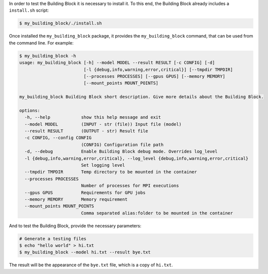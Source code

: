 In order to test the Building Block it is necessary to install it.
To this end, the Building Block already includes a ``install.sh`` script:

.. code-block:: CONSOLE

    $ my_building_block/./install.sh

Once installed the ``my_building_block`` package, it provides the
``my_building_block`` command, that can be used from the command line.
For example:

.. code-block:: CONSOLE

  $ my_building_block -h
  usage: my_building_block [-h] --model MODEL --result RESULT [-c CONFIG] [-d]
                           [-l {debug,info,warning,error,critical}] [--tmpdir TMPDIR]
                           [--processes PROCESSES] [--gpus GPUS] [--memory MEMORY]
                           [--mount_points MOUNT_POINTS]

  my_building_block Building Block short description. Give more details about the Building Block.

  options:
    -h, --help            show this help message and exit
    --model MODEL         (INPUT - str (file)) Input file (model)
    --result RESULT       (OUTPUT - str) Result file
    -c CONFIG, --config CONFIG
                          (CONFIG) Configuration file path
    -d, --debug           Enable Building Block debug mode. Overrides log_level
    -l {debug,info,warning,error,critical}, --log_level {debug,info,warning,error,critical}
                          Set logging level
    --tmpdir TMPDIR       Temp directory to be mounted in the container
    --processes PROCESSES
                          Number of processes for MPI executions
    --gpus GPUS           Requirements for GPU jobs
    --memory MEMORY       Memory requirement
    --mount_points MOUNT_POINTS
                          Comma separated alias:folder to be mounted in the container



And to test the Building Block, provide the necessary parameters:

.. code-block:: CONSOLE

    # Generate a testing files
    $ echo "hello world" > hi.txt
    $ my_building_block --model hi.txt --result bye.txt

The result will be the appearance of the ``bye.txt`` file, which is a copy of ``hi.txt``.
